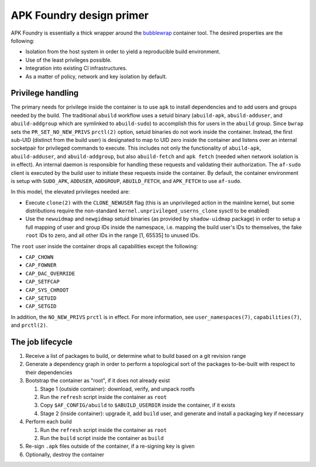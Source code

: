 *************************
APK Foundry design primer
*************************

APK Foundry is essentially a thick wrapper around the `bubblewrap
<https://github.com/containers/bubblewrap>`_ container tool. The desired
properties are the following:

* Isolation from the host system in order to yield a reproducible build
  environment.
* Use of the least privileges possible.
* Integration into existing CI infrastructures.
* As a matter of policy, network and key isolation by default.

Privilege handling
------------------

The primary needs for privilege inside the container is to use ``apk``
to install dependencies and to add users and groups needed by the build.
The traditional ``abuild`` workflow uses a setuid binary
(``abuild-apk``, ``abuild-adduser``, and ``abuild-addgroup`` which are
symlinked to ``abuild-sudo``) to accomplish this for users in the
``abuild`` group. Since ``bwrap`` sets the ``PR_SET_NO_NEW_PRIVS``
``prctl(2)`` option, setuid binaries do not work inside the container.
Instead, the first sub-UID (distinct from the build user) is designated
to map to UID zero inside the container and listens over an internal
socketpair for privileged commands to execute. This includes not only
the functionality of ``abuild-apk``, ``abuild-adduser``, and
``abuild-addgroup``, but also ``abuild-fetch`` and ``apk fetch`` (needed
when network isolation is in effect). An internal daemon is responsible
for handling these requests and validating their authorization. The
``af-sudo`` client is executed by the build user to initiate these
requests inside the container. By default, the container environment is
setup with ``SUDO_APK``, ``ADDUSER``, ``ADDGROUP``, ``ABUILD_FETCH``,
and ``APK_FETCH`` to use ``af-sudo``.

In this model, the elevated privileges needed are:

* Execute ``clone(2)`` with the ``CLONE_NEWUSER`` flag (this is an
  unprivileged action in the mainline kernel, but some distributions
  require the non-standard ``kernel.unprivileged_userns_clone`` sysctl
  to be enabled)
* Use the ``newuidmap`` and ``newgidmap`` setuid binaries (as provided
  by ``shadow-uidmap`` package) in order to setup a full mapping of user
  and group IDs inside the namespace, i.e. mapping the build user's
  IDs to themselves, the fake ``root`` IDs to zero, and all other
  IDs in the range [1, 65535] to unused IDs.

The ``root`` user inside the container drops all capabilities except the
following:

* ``CAP_CHOWN``
* ``CAP_FOWNER``
* ``CAP_DAC_OVERRIDE``
* ``CAP_SETFCAP``
* ``CAP_SYS_CHROOT``
* ``CAP_SETUID``
* ``CAP_SETGID``

In addition, the ``NO_NEW_PRIVS`` ``prctl`` is in effect. For more
information, see ``user_namespaces(7)``, ``capabilities(7)``, and
``prctl(2)``.

The job lifecycle
-----------------

#. Receive a list of packages to build, or determine what to build based
   on a git revision range

#. Generate a dependency graph in order to perform a topological sort of
   the packages to-be-built with respect to their dependencies

#. Bootstrap the container as "root", if it does not already exist

   #. Stage 1 (outside container): download, verify, and unpack rootfs
   #. Run the ``refresh`` script inside the container as ``root``
   #. Copy ``$AF_CONFIG/abuild`` to ``$ABUILD_USERDIR`` inside the
      container, if it exists
   #. Stage 2 (inside container): upgrade it, add ``build`` user, and
      generate and install a packaging key if necessary

#. Perform each build

   #. Run the ``refresh`` script inside the container as ``root``
   #. Run the ``build`` script inside the container as ``build``

#. Re-sign ``.apk`` files outside of the container, if a re-signing key
   is given
#. Optionally, destroy the container
